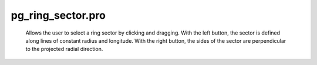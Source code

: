 pg\_ring\_sector.pro
===================================================================================================









	Allows the user to select a ring sector by clicking and dragging.
	With the left button, the sector is defined along lines of constant
	radius and longitude.  With the right button, the sides of the sector
	are perpendicular to the projected radial direction.





















